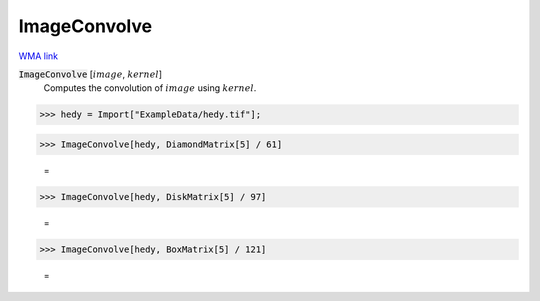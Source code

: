 ImageConvolve
=============

`WMA link <https://reference.wolfram.com/language/ref/ImageConvolve.html>`_


:code:`ImageConvolve` [:math:`image`, :math:`kernel`]
    Computes the convolution of :math:`image` using :math:`kernel`.





>>> hedy = Import["ExampleData/hedy.tif"];


>>> ImageConvolve[hedy, DiamondMatrix[5] / 61]

    =
.. image:: tmphrs9aymb.png
    :align: center



>>> ImageConvolve[hedy, DiskMatrix[5] / 97]

    =
.. image:: tmpqcltitzg.png
    :align: center



>>> ImageConvolve[hedy, BoxMatrix[5] / 121]

    =
.. image:: tmpom47p2c4.png
    :align: center



